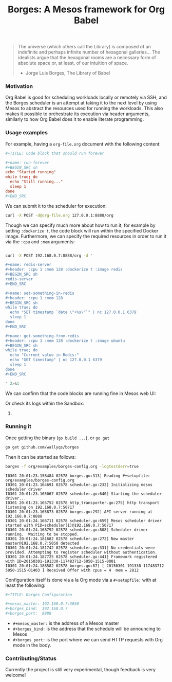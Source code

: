 #+TITLE: Borges: A Mesos framework for Org Babel
#+startup: showeverything

#+BEGIN_CENTER
[[./org/images/Borges-logo.png]]
#+END_CENTER

#+BEGIN_QUOTE
The universe (which others call the Library) is composed of an indefinite and perhaps infinite number of hexagonal galleries... 
The idealists argue that the hexagonal rooms are a necessary form of absolute space or, at least, of our intuition of space.

                    - Jorge Luis Borges, The Library of Babel
#+END_QUOTE

*** Motivation

Org Babel is good for scheduling workloads locally or remotely via SSH,
and the Borges scheduler is an attempt at taking it to the next level 
by using Mesos to abstract the resources used for running the workloads.
This also makes it possible to orchestrate its execution via header arguments,
similarly to how Org Babel does it to enable literate programming.

*** Usage examples

For example, having a ~org-file.org~ document with the following content:

#+BEGIN_SRC conf
,#+TITLE: Code block that should run forever

,#+name: run-forever
,#+BEGIN_SRC sh 
echo "Started running"
while true; do
  echo "Still running..."
  sleep 1
done
,#+END_SRC
#+END_SRC

We can submit it to the scheduler for execution:

#+BEGIN_SRC sh 
curl -X POST -d@org-file.org 127.0.0.1:8888/org
#+END_SRC

Though we can specify much more about how to run it,
for example by setting ~:dockerize t~, the code block
will run within the specified Docker image.  Furthermore,
we can specify the required resources in order to run it
via the ~:cpu~ and ~:mem~ arguments:

#+BEGIN_SRC sh :results output

curl -X POST 192.168.0.7:8888/org -d '

,#+name: redis-server
,#+header: :cpu 1 :mem 128 :dockerize t :image redis
,#+BEGIN_SRC sh
redis-server
,#+END_SRC

,#+name: set-something-in-redis
,#+header: :cpu 1 :mem 128
,#+BEGIN_SRC sh
while true; do 
  echo "SET timestamp `date \"+%s\"`" | nc 127.0.0.1 6379
  sleep 1
done
,#+END_SRC

,#+name: get-something-from-redis
,#+header: :cpu 1 :mem 128 :dockerize t :image ubuntu
,#+BEGIN_SRC sh
while true; do 
  echo "Current value in Redis:"
  echo "GET timestamp" | nc 127.0.0.1 6379
  sleep 1
done
,#+END_SRC

' 2>&1

#+END_SRC

We can confirm that the code blocks are running fine in Mesos web UI:

[[./org/images/tasks.png]]

Or check its logs within the Sandbox:

[[./org/images/redis-server.png]]

**** COMMENT Using ~borges.el~

- Open an Org mode document
- Set the =#+borgesaddress:= in buffer setting in your document.
- Call ~org-borges-exec~
- Visit the address with the resulting Org mode document.

*** Running it

Once getting the binary (=go build ...=), or =go get=

#+BEGIN_SRC sh
go get github.com/wallyqs/borges
#+END_SRC

Then it can be started as follows:

#+BEGIN_SRC sh
borges -f org/examples/borges-config.org -logtostderr=true
#+END_SRC

#+BEGIN_SRC 
I0301 20:01:23.158484 02578 borges.go:313] Reading #+setupfile:  org/examples/borges-config.org
I0301 20:01:23.164691 02578 scheduler.go:232] Initializing mesos scheduler driver
I0301 20:01:23.165067 02578 scheduler.go:640] Starting the scheduler driver...
I0301 20:01:23.165752 02578 http_transporter.go:275] http transport listening on 192.168.0.7:50717
I0301 20:01:23.165873 02578 borges.go:292] API server running at  192.168.0.7:8888
I0301 20:01:24.166711 02578 scheduler.go:659] Mesos scheduler driver started with PID=scheduler(1)@192.168.0.7:50717
I0301 20:01:24.168792 02578 scheduler.go:808] Scheduler driver running.  Waiting to be stopped.
I0301 20:01:24.181682 02578 scheduler.go:272] New master master@192.168.0.7:5050 detected
I0301 20:01:24.181742 02578 scheduler.go:331] No credentials were provided. Attempting to register scheduler without authentication.
I0301 20:01:24.187725 02578 scheduler.go:441] Framework registered with ID=20150301-191330-117483712-5050-1515-0001
I0301 20:01:24.188582 02578 borges.go:87] [ 20150301-191330-117483712-5050-1515-O1403 ] Received Offer with cpus = 4  mem = 2812
#+END_SRC

Configuration itself is done via a la Org mode 
via a ~#+setupfile:~ with at least the following:

#+BEGIN_SRC conf
,#+TITLE: Borges Configuration

,#+mesos_master: 192.168.0.7:5050
,#+borges_bind:  192.168.0.7
,#+borges_port:  8888
#+END_SRC

- ~#+mesos_master:~ is the address of a Mesos master
- ~#+borges_bind:~  is the address that the schedule will be announcing to Mesos
- ~#+borges_port:~  is the port where we can send HTTP requests with Org mode in the body.

*** Contributing/Status

Currently the project is still very experimental, though feedback is very welcome!

*** COMMENT Hacking

Fetch the repos, then build and run with the following:

#+BEGIN_SRC sh
gem install org-converge
org-run org/repos.org
org-run org/borges.org
#+END_SRC
